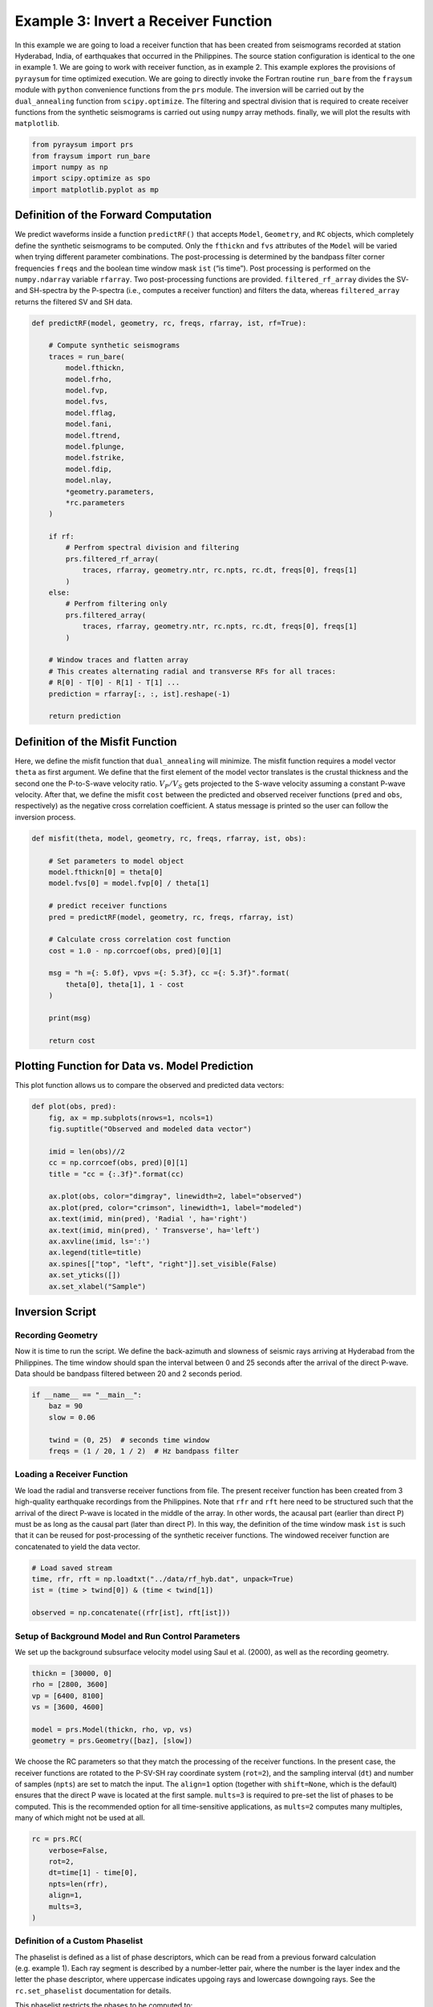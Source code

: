 Example 3: Invert a Receiver Function
=====================================

In this example we are going to load a receiver function that has been
created from seismograms recorded at station Hyderabad, India, of
earthquakes that occurred in the Philippines. The source station
configuration is identical to the one in example 1. We are going to work
with receiver function, as in example 2. This example explores the
provisions of ``pyraysum`` for time optimized execution. We are going to
directly invoke the Fortran routine ``run_bare`` from the ``fraysum``
module with ``python`` convenience functions from the ``prs`` module.
The inversion will be carried out by the ``dual_annealing`` function
from ``scipy.optimize``. The filtering and spectral division that is
required to create receiver functions from the synthetic seismograms is
carried out using ``numpy`` array methods. finally, we will plot the
results with ``matplotlib``.

.. code:: ipython3

    from pyraysum import prs
    from fraysum import run_bare
    import numpy as np
    import scipy.optimize as spo
    import matplotlib.pyplot as mp

Definition of the Forward Computation
-------------------------------------

We predict waveforms inside a function ``predictRF()`` that accepts
``Model``, ``Geometry``, and ``RC`` objects, which completely define the
synthetic seismograms to be computed. Only the ``fthickn`` and ``fvs``
attributes of the ``Model`` will be varied when trying different
parameter combinations. The post-processing is determined by the
bandpass filter corner frequencies ``freqs`` and the boolean time window
mask ``ist`` (“is time”). Post processing is performed on the
``numpy.ndarray`` variable ``rfarray``. Two post-processing functions
are provided. ``filtered_rf_array`` divides the SV- and SH-spectra by
the P-spectra (i.e., computes a receiver function) and filters the data,
whereas ``filtered_array`` returns the filtered SV and SH data.

.. code:: ipython3

    def predictRF(model, geometry, rc, freqs, rfarray, ist, rf=True):
    
        # Compute synthetic seismograms
        traces = run_bare(
            model.fthickn,
            model.frho,
            model.fvp,
            model.fvs,
            model.fflag,
            model.fani,
            model.ftrend,
            model.fplunge,
            model.fstrike,
            model.fdip,
            model.nlay,
            *geometry.parameters,
            *rc.parameters
        )
        
        if rf:
            # Perfrom spectral division and filtering
            prs.filtered_rf_array(
                traces, rfarray, geometry.ntr, rc.npts, rc.dt, freqs[0], freqs[1]
            )
        else:
            # Perfrom filtering only
            prs.filtered_array(
                traces, rfarray, geometry.ntr, rc.npts, rc.dt, freqs[0], freqs[1]
            )
    
        # Window traces and flatten array
        # This creates alternating radial and transverse RFs for all traces:
        # R[0] - T[0] - R[1] - T[1] ...
        prediction = rfarray[:, :, ist].reshape(-1)
    
        return prediction

Definition of the Misfit Function
---------------------------------

Here, we define the misfit function that ``dual_annealing`` will
minimize. The misfit function requires a model vector ``theta`` as first
argument. We define that the first element of the model vector
translates is the crustal thickness and the second one the P-to-S-wave
velocity ratio. :math:`V_P/V_S` gets projected to the S-wave velocity
assuming a constant P-wave velocity. After that, we define the misfit
``cost`` between the predicted and observed receiver functions (``pred``
and ``obs``, respectively) as the negative cross correlation
coefficient. A status message is printed so the user can follow the
inversion process.

.. code:: ipython3

    def misfit(theta, model, geometry, rc, freqs, rfarray, ist, obs):
    
        # Set parameters to model object
        model.fthickn[0] = theta[0]
        model.fvs[0] = model.fvp[0] / theta[1]
    
        # predict receiver functions
        pred = predictRF(model, geometry, rc, freqs, rfarray, ist)
    
        # Calculate cross correlation cost function
        cost = 1.0 - np.corrcoef(obs, pred)[0][1]
    
        msg = "h ={: 5.0f}, vpvs ={: 5.3f}, cc ={: 5.3f}".format(
            theta[0], theta[1], 1 - cost
        )
        
        print(msg)
    
        return cost

Plotting Function for Data vs. Model Prediction
-----------------------------------------------

This plot function allows us to compare the observed and predicted data
vectors:

.. code:: ipython3

    def plot(obs, pred):
        fig, ax = mp.subplots(nrows=1, ncols=1)
        fig.suptitle("Observed and modeled data vector")
        
        imid = len(obs)//2
        cc = np.corrcoef(obs, pred)[0][1]
        title = "cc = {:.3f}".format(cc)
        
        ax.plot(obs, color="dimgray", linewidth=2, label="observed")
        ax.plot(pred, color="crimson", linewidth=1, label="modeled")
        ax.text(imid, min(pred), 'Radial ', ha='right')
        ax.text(imid, min(pred), ' Transverse', ha='left')
        ax.axvline(imid, ls=':')
        ax.legend(title=title)
        ax.spines[["top", "left", "right"]].set_visible(False)
        ax.set_yticks([])
        ax.set_xlabel("Sample")

Inversion Script
----------------

Recording Geometry
~~~~~~~~~~~~~~~~~~

Now it is time to run the script. We define the back-azimuth and
slowness of seismic rays arriving at Hyderabad from the Philippines. The
time window should span the interval between 0 and 25 seconds after the
arrival of the direct P-wave. Data should be bandpass filtered between
20 and 2 seconds period.

.. code:: ipython3

    if __name__ == "__main__":
        baz = 90
        slow = 0.06
    
        twind = (0, 25)  # seconds time window
        freqs = (1 / 20, 1 / 2)  # Hz bandpass filter

Loading a Receiver Function
~~~~~~~~~~~~~~~~~~~~~~~~~~~

We load the radial and transverse receiver functions from file. The
present receiver function has been created from 3 high-quality
earthquake recordings from the Philippines. Note that ``rfr`` and
``rft`` here need to be structured such that the arrival of the direct
P-wave is located in the middle of the array. In other words, the
acausal part (earlier than direct P) must be as long as the causal part
(later than direct P). In this way, the definition of the time window
mask ``ist`` is such that it can be reused for post-processing of the
synthetic receiver functions. The windowed receiver function are
concatenated to yield the data vector.

.. code:: ipython3

        # Load saved stream
        time, rfr, rft = np.loadtxt("../data/rf_hyb.dat", unpack=True)
        ist = (time > twind[0]) & (time < twind[1])
    
        observed = np.concatenate((rfr[ist], rft[ist]))

Setup of Background Model and Run Control Parameters
~~~~~~~~~~~~~~~~~~~~~~~~~~~~~~~~~~~~~~~~~~~~~~~~~~~~

We set up the background subsurface velocity model using Saul et
al. (2000), as well as the recording geometry.

.. code:: ipython3

        thickn = [30000, 0]
        rho = [2800, 3600]
        vp = [6400, 8100]
        vs = [3600, 4600]
    
        model = prs.Model(thickn, rho, vp, vs)
        geometry = prs.Geometry([baz], [slow])    

We choose the RC parameters so that they match the processing of the
receiver functions. In the present case, the receiver functions are
rotated to the P-SV-SH ray coordinate system (``rot=2``), and the
sampling interval (``dt``) and number of samples (``npts``) are set to
match the input. The ``align=1`` option (together with ``shift=None``,
which is the default) ensures that the direct P wave is located at the
first sample. ``mults=3`` is required to pre-set the list of phases to
be computed. This is the recommended option for all time-sensitive
applications, as ``mults=2`` computes many multiples, many of which
might not be used at all.

.. code:: ipython3

        rc = prs.RC(
            verbose=False,
            rot=2,
            dt=time[1] - time[0],
            npts=len(rfr),
            align=1,
            mults=3,        
        )

Definition of a Custom Phaselist
~~~~~~~~~~~~~~~~~~~~~~~~~~~~~~~~

The phaselist is defined as a list of phase descriptors, which can be
read from a previous forward calculation (e.g. example 1). Each ray
segment is described by a number-letter pair, where the number is the
layer index and the letter the phase descriptor, where uppercase
indicates upgoing rays and lowercase downgoing rays. See the
``rc.set_phaselist`` documentation for details.

This phaselist restricts the phases to be computed to:

0. direct P (*P*)
1. P-to-S converted (*PS*)
2. P reflected at the surface to downgoing S, reflected at Moho to S
   (*PpP*)
3. P reflected at the surface to downgoing P, reflected at Moho to S
   (*PpS*)
4. P reflected at the surface to downgoing S, reflected at Moho to P
   (*PsP*)

You can try the effect of incorporating *PsS* by adding ``"1P0P0s0S"``
to the phaselist. The ``equivalent=True`` keyword implicitly adds such
*equivalent* phases.

   Note: *PpS* and *PsP* phases arrive at the same time and that only
   phases that end in *S* are directly visible on the receiver function.
   Phases ending in *P* end up on the *P* polarized trace of the
   synthetic seismogram, where they become part of the denominator of
   spectral division when computing the receiver function.)

.. code:: ipython3

        rc.set_phaselist(["1P0P", "1P0S", "1P0P0p0P", "1P0P0p0S", "1P0P0s0P"], equivalent=True)

Faster Array-Based Postprocessing
~~~~~~~~~~~~~~~~~~~~~~~~~~~~~~~~~

Swift post processing of the synthetic receiver function is done on the
``rfarray`` using numpy array methods, which is initialized here. It has
shape ``(geometry.ntr, 2, rc.npts)``.

.. code:: ipython3

        rfarray = prs.rfarray(geometry, rc)

A First Look at the Observed and Predicted Data Vectors
-------------------------------------------------------

Let’s see how well the starting model predicts the data. See what
changes if you set ``rf=False``, in which case no spectral division is
performed and the model prediction is the synthetic seismogram. This
expedites the computation, but is less exact.

.. code:: ipython3

        predicted = predictRF(model, geometry, rc, freqs, rfarray, ist, rf=True)
        plot(observed, predicted)



.. image:: output_21_0.png


The first half of the data vector is the radial, the second half the
transverse component of the receiver function. In this example, without
dip or anisotropy, energy only gets converted to the radial, not the
transverse component. The first positive wiggle is *PS*, the second one
*PpS*. Note the slight mis-alignment between observation (gray) and
prediction (red). The smaller wiggles that arrive later result from the
deconvolution of *PpP*.

Inverse Modeling with Scipy’s Optimize Module
---------------------------------------------

We now define the search bounds for dual annealing. This definition
prescribes that the first element of the model vector is the *thickness
of layer 0* and is searched in an interval of
$:raw-latex:`\pm`\ :math:`5000 m, and its second element is the *`\ V_P/V_S$
ratio of layer 0*, searched in an interval of $:raw-latex:`\pm`$0.1.

.. code:: ipython3

        bounds = [
            (model.thickn[0] - 5000, model.thickn[0] + 5000),
            (model.vpvs[0] - 0.1, model.vpvs[0] + 0.1),
        ]

Now we are ready to perform the inversion using ``scipy``\ ’s `dual
annealing <https://docs.scipy.org/doc/scipy/reference/generated/scipy.optimize.dual_annealing.html>`__
function. It seeks a minimum in the ``misfit`` function defined above.
The call is in principle interchangeable with other `global search
methods from the optimization
module <https://docs.scipy.org/doc/scipy/reference/optimize.html#global-optimization>`__.

.. code:: ipython3

        result = spo.dual_annealing(
            misfit,
            bounds,
            args=(model, geometry, rc, freqs, rfarray, ist, observed),
            maxiter=20,
        )
        


.. parsed-literal::

    h = 31347, vpvs = 1.759, cc = 0.646
    h = 30862, vpvs = 1.874, cc = 0.673
    h = 26054, vpvs = 1.714, cc =-0.045
    h = 32179, vpvs = 1.714, cc = 0.645
    h = 32179, vpvs = 1.873, cc = 0.430
    h = 30862, vpvs = 1.874, cc = 0.673
    h = 30862, vpvs = 1.874, cc = 0.673
    h = 30862, vpvs = 1.874, cc = 0.673
    h = 32286, vpvs = 1.830, cc = 0.582
    h = 26214, vpvs = 1.776, cc =-0.204
    h = 25657, vpvs = 1.776, cc =-0.166
    h = 25657, vpvs = 1.705, cc = 0.000
    h = 27425, vpvs = 1.706, cc =-0.086
    h = 32412, vpvs = 1.843, cc = 0.488
    h = 34128, vpvs = 1.843, cc = 0.148
    h = 34128, vpvs = 1.788, cc = 0.358
    h = 34705, vpvs = 1.750, cc = 0.367
    h = 26393, vpvs = 1.684, cc = 0.011
    h = 29421, vpvs = 1.684, cc =-0.026
    h = 29421, vpvs = 1.839, cc = 0.487
    h = 27247, vpvs = 1.693, cc =-0.050
    h = 32231, vpvs = 1.814, cc = 0.644
    h = 32329, vpvs = 1.814, cc = 0.628
    h = 32329, vpvs = 1.861, cc = 0.450
    h = 34088, vpvs = 1.691, cc = 0.607
    h = 27632, vpvs = 1.874, cc =-0.609
    h = 30257, vpvs = 1.874, cc = 0.664
    h = 30257, vpvs = 1.797, cc = 0.554
    h = 34234, vpvs = 1.689, cc = 0.588
    h = 31196, vpvs = 1.737, cc = 0.566
    h = 27973, vpvs = 1.737, cc =-0.262
    h = 27973, vpvs = 1.688, cc =-0.069
    h = 26837, vpvs = 1.743, cc =-0.211
    h = 25582, vpvs = 1.728, cc =-0.055
    h = 29046, vpvs = 1.728, cc = 0.067
    h = 29046, vpvs = 1.711, cc = 0.019
    h = 30123, vpvs = 1.867, cc = 0.649
    h = 27377, vpvs = 1.740, cc =-0.257
    h = 33121, vpvs = 1.740, cc = 0.660
    h = 33121, vpvs = 1.726, cc = 0.676
    h = 33121, vpvs = 1.726, cc = 0.676
    h = 33121, vpvs = 1.726, cc = 0.676
    h = 33121, vpvs = 1.726, cc = 0.676
    h = 28470, vpvs = 1.853, cc = 0.313
    h = 26149, vpvs = 1.831, cc =-0.432
    h = 26899, vpvs = 1.831, cc =-0.500
    h = 26899, vpvs = 1.704, cc =-0.058
    h = 27812, vpvs = 1.729, cc =-0.215
    h = 33792, vpvs = 1.748, cc = 0.546
    h = 25510, vpvs = 1.748, cc =-0.083
    h = 25510, vpvs = 1.830, cc =-0.342
    h = 30421, vpvs = 1.868, cc = 0.686
    h = 34885, vpvs = 1.770, cc = 0.296
    h = 28621, vpvs = 1.770, cc = 0.117
    h = 28621, vpvs = 1.790, cc = 0.165
    h = 30421, vpvs = 1.868, cc = 0.686
    h = 30421, vpvs = 1.868, cc = 0.686
    h = 30421, vpvs = 1.868, cc = 0.686
    h = 25732, vpvs = 1.699, cc = 0.003
    h = 31658, vpvs = 1.863, cc = 0.584
    h = 28947, vpvs = 1.863, cc = 0.438
    h = 28947, vpvs = 1.876, cc = 0.462
    h = 31438, vpvs = 1.695, cc = 0.423
    h = 34424, vpvs = 1.795, cc = 0.274
    h = 31515, vpvs = 1.795, cc = 0.717
    h = 31515, vpvs = 1.718, cc = 0.530
    h = 31515, vpvs = 1.795, cc = 0.717
    h = 31515, vpvs = 1.795, cc = 0.717
    h = 31515, vpvs = 1.795, cc = 0.717
    h = 33545, vpvs = 1.819, cc = 0.342
    h = 25794, vpvs = 1.727, cc =-0.080
    h = 34387, vpvs = 1.727, cc = 0.487
    h = 34387, vpvs = 1.686, cc = 0.569
    h = 31533, vpvs = 1.678, cc = 0.376
    h = 32563, vpvs = 1.691, cc = 0.621
    h = 30108, vpvs = 1.691, cc = 0.097
    h = 30108, vpvs = 1.822, cc = 0.589
    h = 25546, vpvs = 1.806, cc =-0.240
    h = 25034, vpvs = 1.727, cc =-0.011
    h = 29641, vpvs = 1.727, cc = 0.141
    h = 29641, vpvs = 1.855, cc = 0.567
    h = 28682, vpvs = 1.856, cc = 0.361
    h = 27194, vpvs = 1.716, cc =-0.130
    h = 31963, vpvs = 1.716, cc = 0.617
    h = 31963, vpvs = 1.766, cc = 0.713
    h = 29195, vpvs = 1.790, cc = 0.273
    h = 31616, vpvs = 1.740, cc = 0.634
    h = 29211, vpvs = 1.740, cc = 0.111
    h = 29211, vpvs = 1.710, cc = 0.021
    h = 34726, vpvs = 1.876, cc =-0.052
    h = 33347, vpvs = 1.826, cc = 0.362
    h = 30929, vpvs = 1.826, cc = 0.701
    h = 30929, vpvs = 1.709, cc = 0.371


Results
-------

Let’s have a look at the result

.. code:: ipython3

        print(result)


.. parsed-literal::

         fun: 0.2828251607896928
     message: ['Maximum number of iteration reached']
        nfev: 93
        nhev: 0
         nit: 20
        njev: 4
      status: 0
     success: True
           x: array([3.15152393e+04, 1.79459723e+00])


And assign it to the model

.. code:: ipython3

        model.thickn[0] = result.x[0]
        model.vpvs[0] = result.x[1]
        model.update(change='vs')
    
        msg = "Result found with dual annealing"
        print(msg)
        print(model)


.. parsed-literal::

    Result found with dual annealing
    # thickn     rho      vp      vs  flag aniso   trend plunge strike   dip
     31515.0  2800.0  6400.0  3566.3    1    0.0     0.0    0.0    0.0   0.0
         0.0  3600.0  8100.0  4600.0    1    0.0     0.0    0.0    0.0   0.0
    


The optimal crustal thickness is closer to 32 km, as suggested by Saul
et al. (2000), and the :math:`V_P/V_S` ratio closer to 1.8. Note,
however, that we only looked at one receiver function from one
direction. We also did not make any attempt to estimate uncertainties on
the solution.

Finally, we can look at how well the optimized model predicts the data.

.. code:: ipython3

        predicted = predictRF(model, geometry, rc, freqs, rfarray, ist)
        plot(observed, predicted)



.. image:: output_32_0.png


Conclusion
----------

In this example we looked into some basic functions that can be helpful
when using *PyRaysum* in parameter estimation problems. We defined a
function ``predictRF`` to predict a receiver function from a given input
model, as well as a ``misfit`` function whose scalar output should be
minimized through inverse modeling. We then plugged these functions into
*SciPy*\ ’s ``optimize`` toolbox to estimate the thickness and *S*-wave
velocity of the cratonic crust in Hyderabad, India.

References
----------

-  Saul, J., Kumar, M. R., & Sarkar, D. (2000). Lithospheric and upper
   mantle structure of the Indian Shield, from teleseismic receiver
   functions. Geophysical Research Letters, 27(16), 2357-2360.
   https://doi.org/10.1029/1999GL011128
